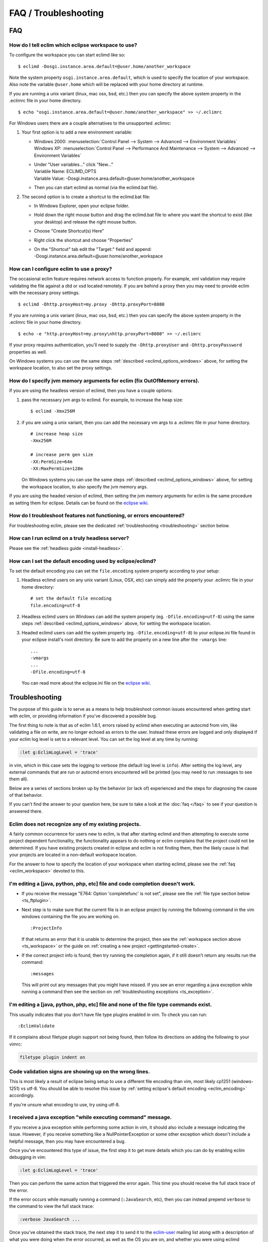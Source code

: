 .. Copyright (C) 2005 - 2014  Eric Van Dewoestine

   This program is free software: you can redistribute it and/or modify
   it under the terms of the GNU General Public License as published by
   the Free Software Foundation, either version 3 of the License, or
   (at your option) any later version.

   This program is distributed in the hope that it will be useful,
   but WITHOUT ANY WARRANTY; without even the implied warranty of
   MERCHANTABILITY or FITNESS FOR A PARTICULAR PURPOSE.  See the
   GNU General Public License for more details.

   You should have received a copy of the GNU General Public License
   along with this program.  If not, see <http://www.gnu.org/licenses/>.

=====================
FAQ / Troubleshooting
=====================

FAQ
===

.. _eclim_workspace:

How do I tell eclim which eclipse workspace to use?
---------------------------------------------------

To configure the workspace you can start eclimd like so:

::

  $ eclimd -Dosgi.instance.area.default=@user.home/another_workspace

Note the system property ``osgi.instance.area.default``, which is used to
specify the location of your workspace.  Also note the variable
``@user.home`` which will be replaced with your home directory at runtime.

If you are running a unix variant (linux, mac osx, bsd, etc.) then you
can specify the above system property in the .eclimrc file in your home
directory.

::

  $ echo "osgi.instance.area.default=@user.home/another_workspace" >> ~/.eclimrc

.. _eclimd_options_windows:

For Windows users there are a couple alternatives to the unsupported
.eclimrc:

1. Your first option is to add a new environment variable:

   - | Windows 2000: :menuselection:`Control Panel --> System --> Advanced --> Environment Variables`
     | Windows XP: :menuselection:`Control Panel --> Performance And Maintenance --> System --> Advanced --> Environment Variables`
   - | Under "User variables..." click "New..."
     | Variable Name: ECLIMD_OPTS
     | Variable Value: -Dosgi.instance.area.default=\@user.home/another_workspace

   - Then you can start eclimd as normal (via the eclimd.bat file).

2. The second option is to create a shortcut to the eclimd.bat file:

   - In Windows Explorer, open your eclipse folder.
   - Hold down the right mouse button and drag the eclimd.bat file to where
     you want the shortcut to exist (like your desktop) and release the
     right mouse button.
   - Choose "Create Shortcut(s) Here"
   - Right click the shortcut and choose "Properties"
   - | On the "Shortcut" tab edit the "Target:" field and append:
     | -Dosgi.instance.area.default=\@user.home/another_workspace

.. _eclim_proxy:

How can I configure eclim to use a proxy?
-----------------------------------------

The occasional eclim feature requires network access to function properly.
For example, xml validation may require validating the file against a dtd or
xsd located remotely.  If you are behind a proxy then you may need to provide
eclim with the necessary proxy settings.

::

  $ eclimd -Dhttp.proxyHost=my.proxy -Dhttp.proxyPort=8080

If you are running a unix variant (linux, mac osx, bsd, etc.) then you
can specify the above system property in the .eclimrc file in your home
directory.

::

  $ echo -e "http.proxyHost=my.proxy\nhttp.proxyPort=8080" >> ~/.eclimrc

If your proxy requires authentication, you'll need to supply the
``-Dhttp.proxyUser`` and ``-Dhttp.proxyPassword`` properties as well.

On Windows systems you can use the same steps
:ref:`described <eclimd_options_windows>` above, for setting the workspace
location, to also set the proxy settings.

.. _eclim_memory:

How do I specify jvm memory arguments for eclim (fix OutOfMemory errors).
-------------------------------------------------------------------------

If you are using the headless version of eclimd, then you have a couple
options:

1. pass the necessary jvm args to eclimd. For example, to increase the heap
   size:

   ::

     $ eclimd -Xmx256M

2. if you are using a unix variant, then you can add the necessary vm args to
   a .eclimrc file in your home directory.

   ::

      # increase heap size
      -Xmx256M

      # increase perm gen size
      -XX:PermSize=64m
      -XX:MaxPermSize=128m

   On Windows systems you can use the same steps
   :ref:`described <eclimd_options_windows>` above, for setting the workspace
   location, to also specify the jvm memory args.

If you are using the headed version of eclimd, then setting the jvm memory
arguments for eclim is the same procedure as setting them for eclipse.  Details
can be found on the `eclipse wiki`_.

.. _eclim_troubleshoot:

How do I troubleshoot features not functioning, or errors encountered?
----------------------------------------------------------------------

For troubleshooting eclim, please see the dedicated
:ref:`troubleshooting <troubleshooting>` section below.

.. _eclim_full_headless:

How can I run eclimd on a truly headless server?
------------------------------------------------

Please see the :ref:`headless guide <install-headless>`.

.. _eclim_encoding:

How can I set the default encoding used by eclipse/eclimd?
----------------------------------------------------------

To set the default encoding you can set the ``file.encoding`` system property
according to your setup:

1. Headless eclimd users on any unix variant (Linux, OSX, etc) can simply add
   the property your .eclimrc file in your home directory:

   ::

     # set the default file encoding
     file.encoding=utf-8

2. Headless eclimd users on Windows can add the system property (eg.
   ``-Dfile.encoding=utf-8``) using the same steps
   :ref:`described <eclimd_options_windows>` above, for setting the workspace
   location.

3. Headed eclimd users can add the system property (eg.
   ``-Dfile.encoding=utf-8``) to your eclipse.ini file found in your eclipse
   install's root directory. Be sure to add the property on a new line after
   the ``-vmargs`` line:

   ::

     ...
     -vmargs
     ...
     -Dfile.encoding=utf-8

   You can read more about the eclipse.ini file on the `eclipse wiki`_.

.. _troubleshooting:

Troubleshooting
===============

The purpose of this guide is to serve as a means to help troubleshoot common
issues encountered when getting start with eclim, or providing information if
you've discovered a possible bug.

The first thing to note is that as of eclim 1.6.1, errors raised by eclimd when
executing an autocmd from vim, like validating a file on write, are no longer
echoed as errors to the user. Instead these errors are logged and only
displayed if your eclim log level is set to a relevant level.  You can set the
log level at any time by running:

.. code-block:: vim

  :let g:EclimLogLevel = 'trace'

in vim, which in this case sets the logging to verbose (the default log level
is ``info``). After setting the log level, any external commands that are run or
autocmd errors encountered will be printed (you may need to run :messages to see
them all).

Below are a series of sections broken up by the behavior (or lack of)
experienced and the steps for diagnosing the cause of that behavior.

If you can't find the answer to your question here, be sure to take a look at
the :doc:`faq </faq>` to see if your question is answered there.


.. _ts_workspace:

Eclim does not recognize any of my existing projects.
-----------------------------------------------------

A fairly common occurrence for users new to eclim, is that after starting
eclimd and then attempting to execute some project dependent functionality,
the functionality appears to do nothing or eclim complains that the project
could not be determined.  If you have existing projects created in eclipse and
eclim is not finding them, then the likely cause is that your projects are
located in a non-default workspace location.

For the answer to how to specify the location of your workspace when starting
eclimd, please see the :ref:`faq <eclim_workspace>` devoted to this.


.. _ts_completion:

I'm editing a [java, python, php, etc] file and code completion doesn't work.
-----------------------------------------------------------------------------

- If you receive the message "E764: Option 'completefunc' is not set", please
  see the :ref:`file type section below <ts_ftplugin>`.

- Next step is to make sure that the current file is in an eclipse project by
  running the following command in the vim windows containing the file you are
  working on.

  ::

    :ProjectInfo

  If that returns an error that it is unable to determine the project, then see
  the :ref:`workspace section above <ts_workspace>` or the guide on
  :ref:`creating a new project <gettingstarted-create>`.

- If the correct project info is found, then try running the completion again,
  if it still doesn't return any results run the command:

  ::

    :messages

  This will print out any messages that you might have missed.  If you see an
  error regarding a java exception while running a command then see the section
  on :ref:`troubleshooting exceptions <ts_exception>`.


.. _ts_ftplugin:

I'm editing a [java, python, php, etc] file and none of the file type commands exist.
-------------------------------------------------------------------------------------

This usually indicates that you don't have file type plugins enabled in vim.
To check you can run:

::

  :EclimValidate

If it complains about filetype plugin support not being found, then follow its
directions on adding the following to your vimrc:

.. code-block:: vim

  filetype plugin indent on


.. _ts_signs_misplaced:

Code validation signs are showing up on the wrong lines.
--------------------------------------------------------

This is most likely a result of eclipse being setup to use a different file
encoding than vim, most likely cp1251 (windows-1251) vs utf-8.  You should be
able to resolve this issue by :ref:`setting eclipse's default encoding
<eclim_encoding>` accordingly.

If you're unsure what encoding to use, try using utf-8.


.. _ts_exception:

I received a java exception "while executing command" message.
--------------------------------------------------------------

If you receive a java exception while performing some action in vim, it should
also include a message indicating the issue.  However, if you receive something
like a NullPointerException or some other exception which doesn't include a
helpful message, then you may have encountered a bug.

Once you've encountered this type of issue, the first step it to get more
details which you can do by enabling eclim debugging in vim:

.. code-block:: vim

  :let g:EclimLogLevel = 'trace'

Then you can perform the same action that triggered the error again. This time
you should receive the full stack trace of the error.

If the error occurs while manually running a command (``:JavaSearch``, etc),
then you can instead prepend ``verbose`` to the command to view the full stack
trace:

.. code-block:: vim

  :verbose JavaSearch ...

Once you've obtained the stack trace, the next step it to send it to the
eclim-user_ mailing list along with a description of what you were doing when
the error occurred, as well as the OS you are on, and whether you were using
eclimd headless or headed (inside of the eclipse gui).

.. _ts_incompatible_plugins:

Incompatible Plugins
--------------------

There are some third party eclipse plugins which currently may interfere with
eclim.  Below is a list of these known plugin incompatibilities.

- **Spring IDE**: At least one user has reported that eclim's java validation
  no longer works after installing the Spring IDE.
- **viPlugin**: Attempting to open a file using the embedded gvim support
  fails if viPlugin is installed.  This issue has been reported on the
  viPlugin site.


.. _eclipse wiki: http://wiki.eclipse.org/Eclipse.ini
.. _eclim-user: http://groups.google.com/group/eclim-user
